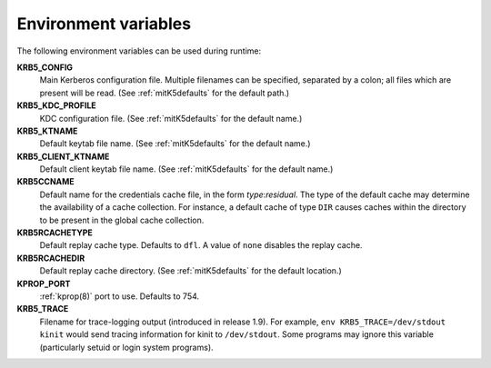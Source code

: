 Environment variables
=====================

The following environment variables can be used during runtime:

**KRB5_CONFIG**
    Main Kerberos configuration file.  Multiple filenames can be
    specified, separated by a colon; all files which are present will
    be read.  (See :ref:`mitK5defaults` for the default path.)

**KRB5_KDC_PROFILE**
    KDC configuration file.  (See :ref:`mitK5defaults` for the default
    name.)

**KRB5_KTNAME**
    Default keytab file name.  (See :ref:`mitK5defaults` for the
    default name.)

**KRB5_CLIENT_KTNAME**
    Default client keytab file name.  (See :ref:`mitK5defaults` for
    the default name.)

**KRB5CCNAME**
    Default name for the credentials cache file, in the form *type*\:\
    *residual*.  The type of the default cache may determine the
    availability of a cache collection.  For instance, a default cache
    of type ``DIR`` causes caches within the directory to be present
    in the global cache collection.

**KRB5RCACHETYPE**
    Default replay cache type.  Defaults to ``dfl``.  A value of
    ``none`` disables the replay cache.

**KRB5RCACHEDIR**
    Default replay cache directory.  (See :ref:`mitK5defaults` for the
    default location.)

**KPROP_PORT**
    :ref:`kprop(8)` port to use.  Defaults to 754.

**KRB5_TRACE**
    Filename for trace-logging output (introduced in release 1.9).
    For example, ``env KRB5_TRACE=/dev/stdout kinit`` would send
    tracing information for kinit to ``/dev/stdout``.  Some programs
    may ignore this variable (particularly setuid or login system
    programs).
